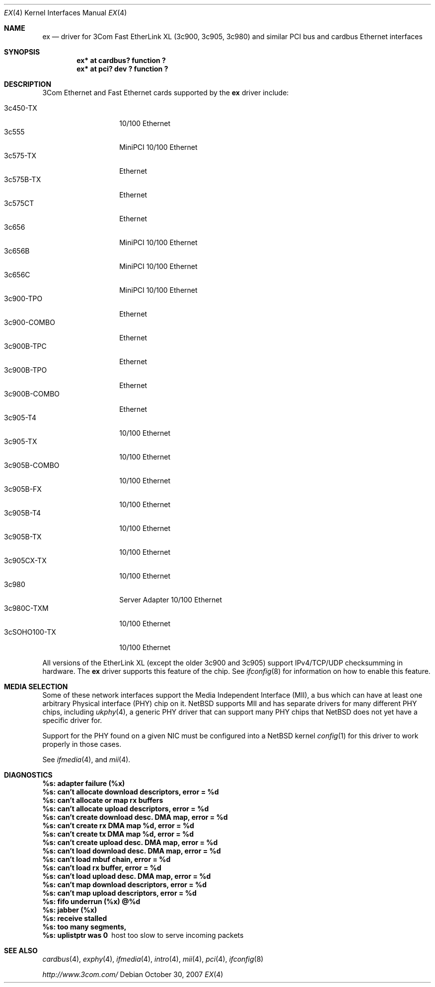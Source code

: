 .\"	$NetBSD: ex.4,v 1.17.12.1 2007/11/06 23:13:00 matt Exp $
.\"
.\" Copyright (c) 1999 The NetBSD Foundation, Inc.
.\" All rights reserved.
.\"
.Dd October 30, 2007
.Dt EX 4
.Os
.Sh NAME
.Nm ex
.Nd driver for
.Tn 3Com
Fast EtherLink XL (3c900, 3c905, 3c980) and similar
.Tn PCI
bus and
.Tn cardbus
.Tn Ethernet
interfaces
.Sh SYNOPSIS
.Cd "ex* at cardbus? function ?"
.Cd "ex* at pci? dev ? function ?"
.Sh DESCRIPTION
.Tn 3Com
.Tn Ethernet
and
.Tn Fast Ethernet
cards supported by the
.Nm
driver include:
.Pp
.Bl -tag -width "3c900B-COMBO" -compact
.It 3c450-TX
10/100 Ethernet
.It 3c555
MiniPCI 10/100 Ethernet
.It 3c575-TX
Ethernet
.It 3c575B-TX
Ethernet
.It 3c575CT
Ethernet
.It 3c656
MiniPCI 10/100 Ethernet
.It 3c656B
MiniPCI 10/100 Ethernet
.It 3c656C
MiniPCI 10/100 Ethernet
.It 3c900-TPO
Ethernet
.It 3c900-COMBO
Ethernet
.It 3c900B-TPC
Ethernet
.It 3c900B-TPO
Ethernet
.It 3c900B-COMBO
Ethernet
.It 3c905-T4
10/100 Ethernet
.It 3c905-TX
10/100 Ethernet
.It 3c905B-COMBO
10/100 Ethernet
.It 3c905B-FX
10/100 Ethernet
.It 3c905B-T4
10/100 Ethernet
.It 3c905B-TX
10/100 Ethernet
.It 3c905CX-TX
10/100 Ethernet
.It 3c980
Server Adapter 10/100 Ethernet
.It 3c980C-TXM
10/100 Ethernet
.It 3cSOHO100-TX
10/100 Ethernet
.El
.Pp
All versions of the
.Tn EtherLink XL
.Pq except the older 3c900 and 3c905
support IPv4/TCP/UDP checksumming in hardware.
The
.Nm
driver supports this feature of the chip.
See
.Xr ifconfig 8
for information on how to enable this feature.
.Sh MEDIA SELECTION
Some of these network interfaces support the Media Independent Interface
.Pq Tn MII ,
a bus which can have at least one arbitrary Physical interface
.Pq Tn PHY
chip on it.
.Nx
supports
.Tn MII
and has separate drivers for many different
.Tn PHY
chips, including
.Xr ukphy 4 ,
a generic
.Tn PHY
driver that can support many
.Tn PHY
chips that
.Nx
does not yet have a specific driver for.
.Pp
Support for the
.Tn PHY
found on a given
.Tn NIC
must be configured into a
.Nx
kernel
.Xr config 1
for this driver to work properly in those cases.
.Pp
See
.Xr ifmedia 4 ,
and
.Xr mii 4 .
.Sh DIAGNOSTICS
.Bl -diag
.It "%s: adapter failure (%x)"
.It "%s: can't allocate download descriptors, error = %d"
.It "%s: can't allocate or map rx buffers"
.It "%s: can't allocate upload descriptors, error = %d"
.It "%s: can't create download desc. DMA map, error = %d"
.It "%s: can't create rx DMA map %d, error = %d"
.It "%s: can't create tx DMA map %d, error = %d"
.It "%s: can't create upload desc. DMA map, error = %d"
.It "%s: can't load download desc. DMA map, error = %d"
.It "%s: can't load mbuf chain, error = %d"
.It "%s: can't load rx buffer, error = %d"
.It "%s: can't load upload desc. DMA map, error = %d"
.It "%s: can't map download descriptors, error = %d"
.It "%s: can't map upload descriptors, error = %d"
.It "%s: fifo underrun (%x) @%d"
.It "%s: jabber (%x)"
.It "%s: receive stalled"
.It "%s: too many segments, "
.It "%s: uplistptr was 0"
host too slow to serve incoming packets
.El
.Sh SEE ALSO
.Xr cardbus 4 ,
.Xr exphy 4 ,
.Xr ifmedia 4 ,
.Xr intro 4 ,
.Xr mii 4 ,
.Xr pci 4 ,
.Xr ifconfig 8
.Pp
.Pa http://www.3com.com/
